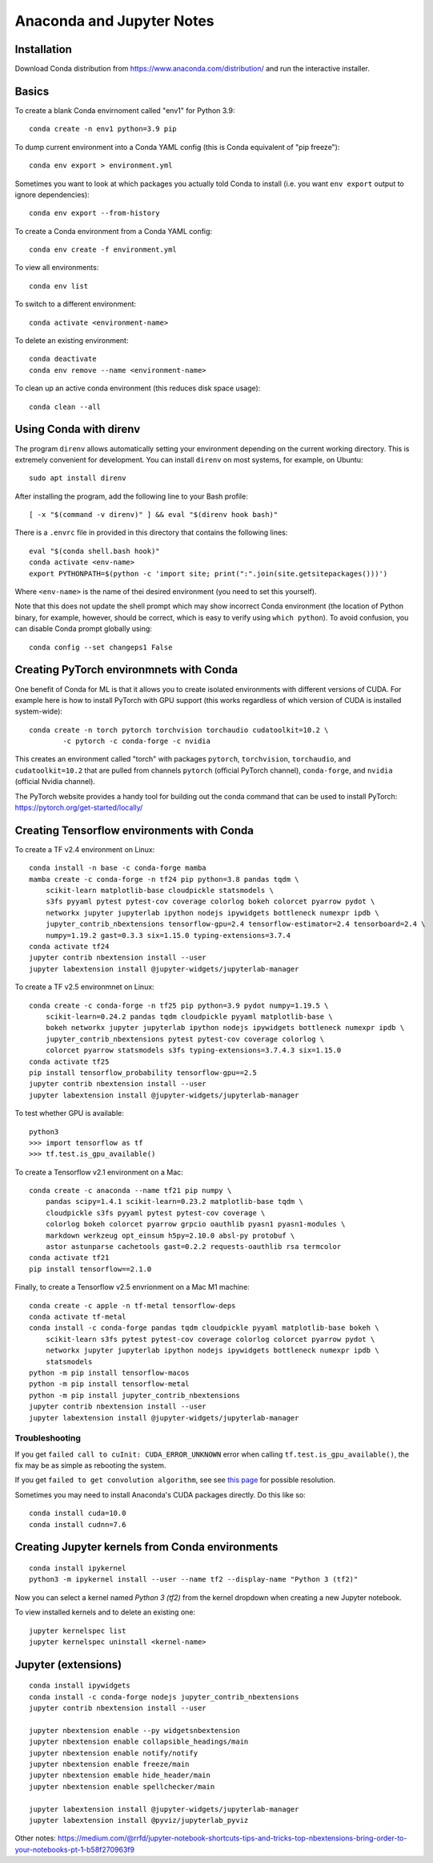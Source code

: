 Anaconda and Jupyter Notes
==========================

Installation
------------

Download Conda distribution from
https://www.anaconda.com/distribution/ and run the interactive installer.

Basics
------

To create a blank Conda envirnoment called "env1" for Python 3.9::

    conda create -n env1 python=3.9 pip

To dump current environment into a Conda YAML config (this is Conda equivalent of "pip freeze")::

    conda env export > environment.yml

Sometimes you want to look at which packages you actually told Conda to install (i.e. you want
``env export`` output to ignore dependencies)::

    conda env export --from-history

To create a Conda environment from a Conda YAML config::

    conda env create -f environment.yml

To view all environments::

    conda env list

To switch to a different environment::

    conda activate <environment-name>

To delete an existing environment::

    conda deactivate
    conda env remove --name <environment-name>

To clean up an active conda environment (this reduces disk space usage)::

    conda clean --all

Using Conda with direnv
-----------------------

The program ``direnv`` allows automatically setting your environment depending
on the current working directory. This is extremely convenient for development.
You can install ``direnv`` on most systems, for example, on Ubuntu::

    sudo apt install direnv

After installing the program, add the following line to your Bash profile::

    [ -x "$(command -v direnv)" ] && eval "$(direnv hook bash)"

There is a ``.envrc`` file in provided in this directory that contains the
following lines::

    eval "$(conda shell.bash hook)"
    conda activate <env-name>
    export PYTHONPATH=$(python -c 'import site; print(":".join(site.getsitepackages()))')

Where ``<env-name>`` is the name of thei desired environment (you need
to set this yourself).

Note that this does not update the shell prompt which may show incorrect Conda
environment (the location of Python binary, for example, however, should be correct,
which is easy to verify using ``which python``). To avoid confusion, you can disable
Conda prompt globally using::

    conda config --set changeps1 False

Creating PyTorch environmnets with Conda
----------------------------------------

One benefit of Conda for ML is that it allows you to create isolated
environments with different versions of CUDA. For example here is how to
install PyTorch with GPU support (this works regardless of which version of
CUDA is installed system-wide)::

	conda create -n torch pytorch torchvision torchaudio cudatoolkit=10.2 \
		-c pytorch -c conda-forge -c nvidia

This creates an environment called "torch" with packages ``pytorch``,
``torchvision``, ``torchaudio``, and ``cudatoolkit=10.2`` that are pulled from
channels ``pytorch`` (official PyTorch channel), ``conda-forge``, and
``nvidia`` (official Nvidia channel).

The PyTorch website provides a handy tool for building out the conda command
that can be used to install PyTorch: https://pytorch.org/get-started/locally/

Creating Tensorflow environments with Conda
-------------------------------------------

To create a TF v2.4 environment on Linux::

    conda install -n base -c conda-forge mamba
    mamba create -c conda-forge -n tf24 pip python=3.8 pandas tqdm \
        scikit-learn matplotlib-base cloudpickle statsmodels \
        s3fs pyyaml pytest pytest-cov coverage colorlog bokeh colorcet pyarrow pydot \
        networkx jupyter jupyterlab ipython nodejs ipywidgets bottleneck numexpr ipdb \
        jupyter_contrib_nbextensions tensorflow-gpu=2.4 tensorflow-estimator=2.4 tensorboard=2.4 \
        numpy=1.19.2 gast=0.3.3 six=1.15.0 typing-extensions=3.7.4
    conda activate tf24
    jupyter contrib nbextension install --user
    jupyter labextension install @jupyter-widgets/jupyterlab-manager

To create a TF v2.5 environmnet on Linux::

    conda create -c conda-forge -n tf25 pip python=3.9 pydot numpy=1.19.5 \
        scikit-learn=0.24.2 pandas tqdm cloudpickle pyyaml matplotlib-base \
        bokeh networkx jupyter jupyterlab ipython nodejs ipywidgets bottleneck numexpr ipdb \
        jupyter_contrib_nbextensions pytest pytest-cov coverage colorlog \
        colorcet pyarrow statsmodels s3fs typing-extensions=3.7.4.3 six=1.15.0
    conda activate tf25
    pip install tensorflow_probability tensorflow-gpu==2.5
    jupyter contrib nbextension install --user
    jupyter labextension install @jupyter-widgets/jupyterlab-manager

To test whether GPU is available::

    python3
    >>> import tensorflow as tf
    >>> tf.test.is_gpu_available()

To create a Tensorflow v2.1 environment on a Mac::

    conda create -c anaconda --name tf21 pip numpy \
        pandas scipy=1.4.1 scikit-learn=0.23.2 matplotlib-base tqdm \
        cloudpickle s3fs pyyaml pytest pytest-cov coverage \
        colorlog bokeh colorcet pyarrow grpcio oauthlib pyasn1 pyasn1-modules \
        markdown werkzeug opt_einsum h5py=2.10.0 absl-py protobuf \
        astor astunparse cachetools gast=0.2.2 requests-oauthlib rsa termcolor
    conda activate tf21
    pip install tensorflow==2.1.0

Finally, to create a Tensorflow v2.5 envrionment on a Mac M1 machine::

    conda create -c apple -n tf-metal tensorflow-deps
    conda activate tf-metal
    conda install -c conda-forge pandas tqdm cloudpickle pyyaml matplotlib-base bokeh \
        scikit-learn s3fs pytest pytest-cov coverage colorlog colorcet pyarrow pydot \
        networkx jupyter jupyterlab ipython nodejs ipywidgets bottleneck numexpr ipdb \
        statsmodels
    python -m pip install tensorflow-macos
    python -m pip install tensorflow-metal
    python -m pip install jupyter_contrib_nbextensions
    jupyter contrib nbextension install --user
    jupyter labextension install @jupyter-widgets/jupyterlab-manager


Troubleshooting
~~~~~~~~~~~~~~~

If you get ``failed call to cuInit: CUDA_ERROR_UNKNOWN`` error when calling ``tf.test.is_gpu_available()``, the fix may be as simple as rebooting the system.

If you get ``failed to get convolution algorithm``, see see `this page <https://github.com/tensorflow/tensorflow/issues/24828#issuecomment-457425190>`_ for possible resolution.

Sometimes you may need to install Anaconda's CUDA packages directly. Do this like so::

    conda install cuda=10.0
    conda install cudnn=7.6
 
Creating Jupyter kernels from Conda environments
------------------------------------------------

::

    conda install ipykernel
    python3 -m ipykernel install --user --name tf2 --display-name "Python 3 (tf2)"

Now you can select a kernel named `Python 3 (tf2)` from the kernel dropdown
when creating a new Jupyter notebook.

To view installed kernels and to delete an existing one::

    jupyter kernelspec list
    jupyter kernelspec uninstall <kernel-name>

Jupyter (extensions)
-------------------------

::

    conda install ipywidgets
    conda install -c conda-forge nodejs jupyter_contrib_nbextensions
    jupyter contrib nbextension install --user
    
    jupyter nbextension enable --py widgetsnbextension
    jupyter nbextension enable collapsible_headings/main
    jupyter nbextension enable notify/notify
    jupyter nbextension enable freeze/main
    jupyter nbextension emable hide_header/main
    jupyter nbextension enable spellchecker/main
    
    jupyter labextension install @jupyter-widgets/jupyterlab-manager
    jupyter labextension install @pyviz/jupyterlab_pyviz
   
Other notes:
https://medium.com/@rrfd/jupyter-notebook-shortcuts-tips-and-tricks-top-nbextensions-bring-order-to-your-notebooks-pt-1-b58f270963f9
